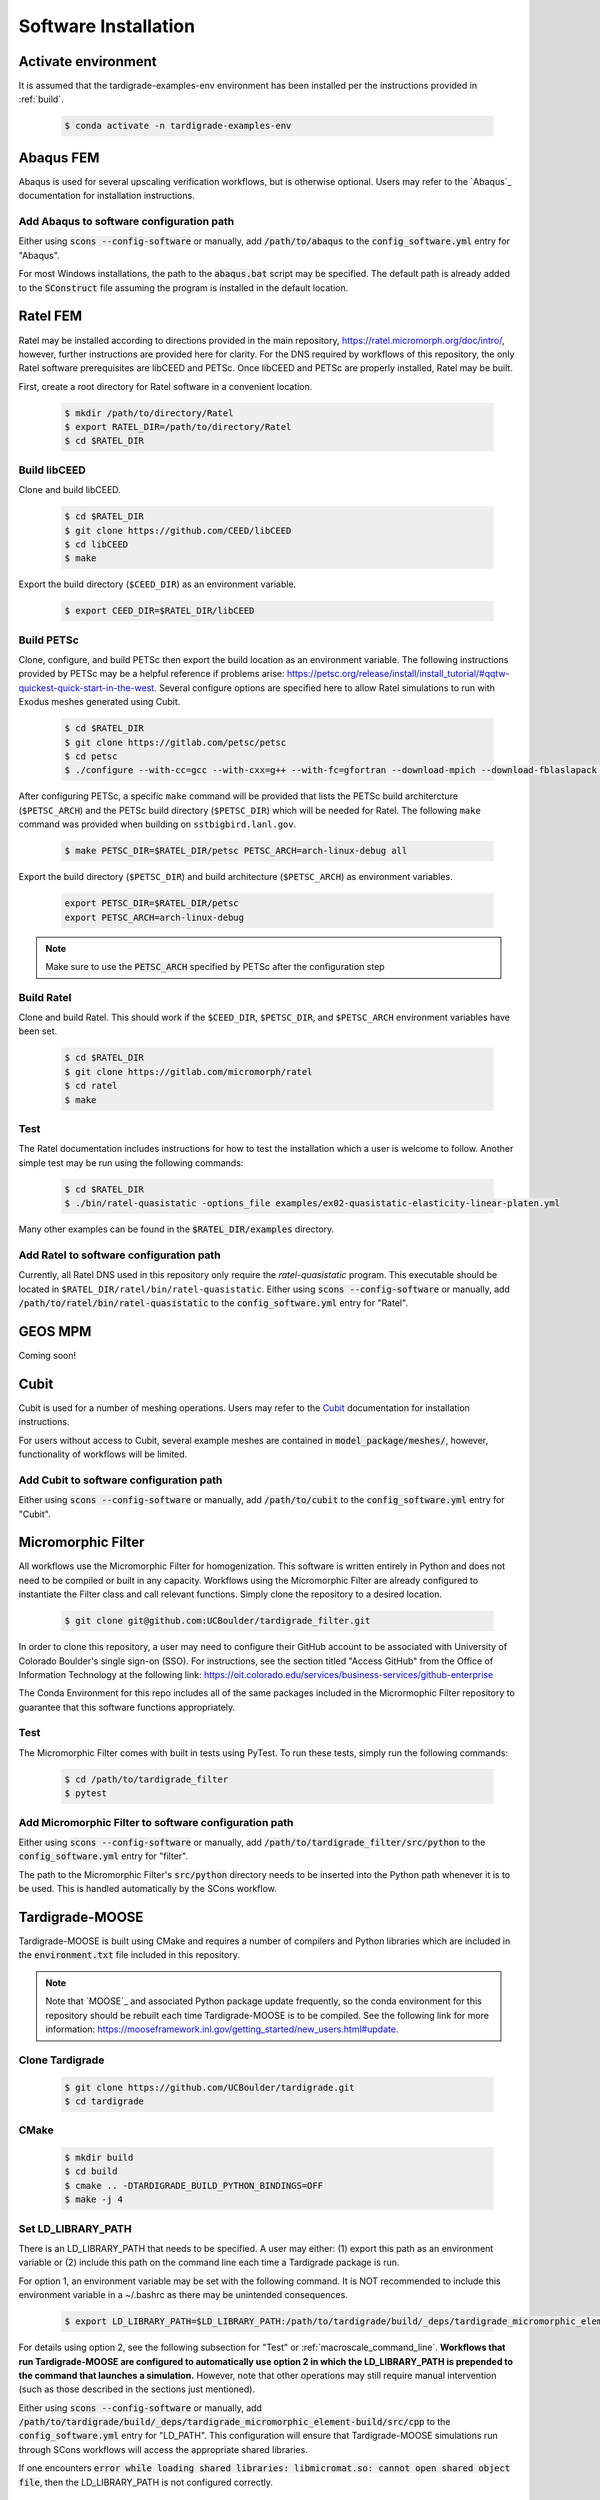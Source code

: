 .. _software_installation:

#####################
Software Installation
#####################

********************
Activate environment
********************

It is assumed that the tardigrade-examples-env environment has been installed
per the instructions provided in :ref:`build`.

   .. code-block:: console

      $ conda activate -n tardigrade-examples-env

**********
Abaqus FEM
**********

Abaqus is used for several upscaling verification workflows, but is otherwise
optional. Users may refer to the `Abaqus`_ documentation for installation
instructions.

Add Abaqus to software configuration path
=========================================

Either using :code:`scons --config-software` or manually, add
:code:`/path/to/abaqus` to the :code:`config_software.yml` entry for "Abaqus".

For most Windows installations,
the path to the :code:`abaqus.bat` script may be specified. The default
path is already added to the :code:`SConstruct` file assuming the program
is installed in the default location.

*********
Ratel FEM
*********

Ratel may be installed according to directions provided in the main repository,
https://ratel.micromorph.org/doc/intro/,
however, further instructions are provided here for clarity.
For the DNS required by workflows of this repository, the only
Ratel software prerequisites are libCEED and PETSc.
Once libCEED and PETSc are properly installed, Ratel may be built.

First, create a root directory for Ratel software in a convenient location.

   .. code-block:: console

      $ mkdir /path/to/directory/Ratel
      $ export RATEL_DIR=/path/to/directory/Ratel
      $ cd $RATEL_DIR

Build libCEED
=============

Clone and build libCEED.

   .. code-block:: console

      $ cd $RATEL_DIR
      $ git clone https://github.com/CEED/libCEED
      $ cd libCEED
      $ make

Export the build directory (``$CEED_DIR``) as an environment variable.

   .. code-block:: console

      $ export CEED_DIR=$RATEL_DIR/libCEED

Build PETSc
===========

Clone, configure, and build PETSc then export the build location as an
environment variable. The following instructions provided by PETSc may
be a helpful reference if problems arise: https://petsc.org/release/install/install_tutorial/#qqtw-quickest-quick-start-in-the-west.
Several configure options are specified here to allow Ratel simulations
to run with Exodus meshes generated using Cubit.

   .. code-block:: console

      $ cd $RATEL_DIR
      $ git clone https://gitlab.com/petsc/petsc
      $ cd petsc
      $ ./configure --with-cc=gcc --with-cxx=g++ --with-fc=gfortran --download-mpich --download-fblaslapack --download-exodusii --download-hdf5 --download-netcdf --download-pnetcdf --download-zlib

After configuring PETSc, a specific ``make`` command will be provided that
lists the PETSc build architercture (``$PETSC_ARCH``) and the PETSc build
directory (``$PETSC_DIR``) which will be needed for Ratel. The following ``make``
command was provided when building on ``sstbigbird.lanl.gov``.

   .. code-block:: console

      $ make PETSC_DIR=$RATEL_DIR/petsc PETSC_ARCH=arch-linux-debug all

Export the build directory (``$PETSC_DIR``) and build architecture (``$PETSC_ARCH``)
as environment variables.

   .. code-block:: console

      export PETSC_DIR=$RATEL_DIR/petsc
      export PETSC_ARCH=arch-linux-debug

.. note::

   Make sure to use the :code:`PETSC_ARCH` specified by PETSc after the configuration step

Build Ratel
===========

Clone and build Ratel. This should work if the ``$CEED_DIR``, ``$PETSC_DIR``, and
``$PETSC_ARCH`` environment variables have been set.

   .. code-block:: console

      $ cd $RATEL_DIR
      $ git clone https://gitlab.com/micromorph/ratel
      $ cd ratel
      $ make

Test
====

The Ratel documentation includes instructions for how to test the installation
which a user is welcome to follow. Another simple test may be run using the
following commands:

   .. code-block:: console

      $ cd $RATEL_DIR
      $ ./bin/ratel-quasistatic -options_file examples/ex02-quasistatic-elasticity-linear-platen.yml

Many other examples can be found in the :code:`$RATEL_DIR/examples` directory.

Add Ratel to software configuration path
========================================

Currently, all Ratel DNS used in this repository only require the `ratel-quasistatic` program.
This executable should be located in ``$RATEL_DIR/ratel/bin/ratel-quasistatic``.
Either using :code:`scons --config-software` or manually, add
:code:`/path/to/ratel/bin/ratel-quasistatic` to the :code:`config_software.yml` entry for "Ratel".

********
GEOS MPM
********

..
   TODO: Describe how to build and link GEOS MPM

Coming soon!

*****
Cubit
*****

Cubit is used for a number of meshing operations.
Users may refer to the `Cubit`_ documentation for installation instructions.

For users without access to Cubit,
several example meshes are contained in :code:`model_package/meshes/`, however, functionality
of workflows will be limited.

Add Cubit to software configuration path
========================================

Either using :code:`scons --config-software` or manually, add
:code:`/path/to/cubit` to the :code:`config_software.yml` entry for "Cubit".

*******************
Micromorphic Filter
*******************

All workflows use the Micromorphic Filter for homogenization. This software
is written entirely in Python and does not need to be compiled or built in any
capacity. Workflows using the Micromorphic Filter are already configured to
instantiate the Filter class and call relevant functions. Simply clone the
repository to a desired location.

   .. code-block:: console

      $ git clone git@github.com:UCBoulder/tardigrade_filter.git


In order to clone this repository, a user may need to configure their
GitHub account to be associated with University of Colorado Boulder's
single sign-on (SSO). For instructions, see the section titled
"Access GitHub" from the Office of Information Technology at the
following link:
https://oit.colorado.edu/services/business-services/github-enterprise

The Conda Environment for this repo includes all of the same packages
included in the Micrormophic Filter repository to guarantee that this
software functions appropriately.

Test
====

The Micromorphic Filter comes with built in tests using PyTest. To run these
tests, simply run the following commands:

   .. code-block:: console

      $ cd /path/to/tardigrade_filter
      $ pytest

Add Micromorphic Filter to software configuration path
======================================================

Either using :code:`scons --config-software` or manually, add
:code:`/path/to/tardigrade_filter/src/python` to the
:code:`config_software.yml` entry for "filter".

The path to the Micromorphic Filter's :code:`src/python` directory needs to be inserted
into the Python path whenever it is to be used. This is handled automatically by
the SCons workflow.

****************
Tardigrade-MOOSE
****************

Tardigrade-MOOSE is built using CMake and requires a number of compilers and 
Python libraries which are included in the :code:`environment.txt` file included
in this repository.

.. note::

   Note that `MOOSE`_ and associated Python package update frequently,
   so the conda environment for this repository should be rebuilt each time
   Tardigrade-MOOSE is to be compiled. See the following link for more
   information: https://mooseframework.inl.gov/getting_started/new_users.html#update.

Clone Tardigrade
================

   .. code-block:: console

      $ git clone https://github.com/UCBoulder/tardigrade.git
      $ cd tardigrade

CMake
=====

   .. code-block:: console

      $ mkdir build
      $ cd build
      $ cmake .. -DTARDIGRADE_BUILD_PYTHON_BINDINGS=OFF
      $ make -j 4

.. _LD_PATH_NOTE:

Set LD_LIBRARY_PATH
===================

There is an LD_LIBRARY_PATH that needs to be specified.
A user may either:
(1) export this path as an environment variable or
(2) include this path on the command line each time a Tardigrade package is run.

For option 1, an environment variable may be set with the following command.
It is NOT recommended to include this environment variable in a ~/.bashrc as
there may be unintended consequences.

   .. code-block:: console

      $ export LD_LIBRARY_PATH=$LD_LIBRARY_PATH:/path/to/tardigrade/build/_deps/tardigrade_micromorphic_element-build/src/cpp

For details using option 2, see the following subsection for "Test" or :ref:`macroscale_command_line`.
**Workflows that run Tardigrade-MOOSE are configured to automatically use option 2 in which the
LD_LIBRARY_PATH is prepended to the command that launches a simulation.** However, note that
other operations may still require manual intervention (such as those described in the sections
just mentioned).

Either using :code:`scons --config-software` or manually, add
:code:`/path/to/tardigrade/build/_deps/tardigrade_micromorphic_element-build/src/cpp` to the
:code:`config_software.yml` entry for "LD_PATH". This configuration will ensure that
Tardigrade-MOOSE simulations run through SCons workflows will access the appropriate shared libraries.

If one encounters :code:`error while loading shared libraries: libmicromat.so: cannot open shared object file`,
then the LD_LIBRARY_PATH is not configured correctly.

Test
====

The tests may be run using the :code:`ctest -v` command from within the Tardigrade build directory.
As discussed in :ref:`LD_PATH_NOTE`, the tests may be run with the LD_LIBRARY_PATH already
set as an environment variable with:

   .. code-block:: console

      $ cd /path/to/tardigrade/build
      $ ctest -v

or by specifying the LD_LIBRARY_PATH on the command line:

   .. code-block:: console

      $ cd /path/to/tardigrade/build
      $ LD_LIBRARY_PATH=/path/to/tardigrade/build/_deps/tardigrade_micromorphic_element-build/src/cpp ctest -v

Most or all of the tests should pass. If they do not all pass, the tests may be run again with the
:code:`--rerun-failed` and :code:`--output-on-failure` to see what tests failed. If a test fails
with the "EXODIFF" reason, then it is likely that the most recent of Tardigade produces output
that does not exactly match the "gold" results file. Otherwise, if tests fail because a specific
library is not found (e.g., :code:`libmicromat.so`) then Tardigrade is configured improperly and/or
the LD_LIBRARY_PATH has not been specified correctly.

Add Tardigrade-MOOSE to software configuration path
===================================================

Either using :code:`scons --config-software` or manually, add
:code:`/path/to/tardigrade/build/tardigrade-opt` to the
:code:`config_software.yml` entry for "Tardigrade".

*****************************
Micromorphic Calibration Tool
*****************************

The micromorphic calibration tool is a shared Python library that can be
built after building :code:`tardigrade_micromorphic_element`. If the
Tardigrade-MOOSE build went smoothly then the directory containing the
calibration tool will be contained in the
:code:`/path/to/tardigrade/build/_deps/tardigrade_micromorphic_element-src/src/python`
directory. Alternatively, :code:`tardigrade_micromorphic_element` may be built
separately from Tardigrade-MOOSE. Be sure that the "tardigrade-examples-env"
environment is activated.

.. note::

   It is likely that the `setup.py` file will need to be modified!

Set the :code:`library_dirs` in :code:`setup.py` to the following path:

   .. code-block:: python

      library_dirs = [os.path.abspath('../../../tardigrade_micromorphic_element-build/src/cpp')]

The LD_LIBRARY_PATH must be set according to the instuctions provided in :ref:`LD_PATH_NOTE`.

The shared library may be built as follows:

   .. code-block:: console

      $ cd /path/to/tardigrade/build/_deps/tardigrade_micromorphic_element-src/src/python
      $ python setup.py build_ext --inplace

Test
====

To test that the shared library is working correctly, one may start
an interactive Python session
(in the :code:`/path/to/tardigrade/build/_deps/tardigrade_micromorphic_element-src/src/python`
directory)
and use :code:`import micromorphic`. Similarly, an interactive session may be run
from any directory, but the location of the micromorphic shared library must be
appended to the Python path as follows:

   .. code-block:: python

      import sys
      sys.path.append('/path/to/tardigrade/build/_deps/tardigrade_micromorphic_element-src/src/python')
      import micromorphic

Further discussion is provided in :ref:`software_usage` to show how the WAVES workflow
automatically sets these Python paths. 

Add Micromorphic Calibration Tool to software configuration path
================================================================

Either using :code:`scons --config-software` or manually, add
:code:`/path/to/tardigrade/build/_deps/tardigrade_micromorphic_element-src/src/python`
to the :code:`config_software.yml` entry for "micromorphic".

The path to the :code:`micromorphic` shared library needs to be inserted
into the Python path whenever it is to be used. This is handled automatically by
the SCons workflow.

***************************************
Micromorphic Linear Elastic Constraints
***************************************

Constraints of the micromorphic linear elasticity model of Eringen and Suhubi
:cite:`eringen_nonlinear_1964` must be enforced. See discussion of these
constraints in :ref:`linear_elastic_constraints`.

The calibration stage of upscaling workflows must evaluate these constraints
when determining linear elastic parameters. 
The :code:`linear_elastic_parameter_constraint_equations.py` script is provided in
the :code:`tardigrade_micromorphic_linear_elasticity` repository to
evluate these 13 constraints. This repository is automatically pulled
during the Tardigrade-MOOSE CMake build.

Add Micromorphic Linear Elastic Constraints to software configuration path
==========================================================================

Either using :code:`scons --config-software` or manually, add
:code:`/path/to/tardigrade/build/_deps/tardigrade_micromorphic_linear_elasticity-src/src/python`
to the :code:`config_software.yml` entry for "constraints".

The path to the :code:`linear_elastic_parameter_constraint_equations.py` script needs to be inserted
into the Python path whenever it is to be used. This is handled automatically by
the SCons workflow.

.. _mpi:

***
MPI
***

Parallel jobs for Ratel and Tardigrade-MOOSE may be run using MPI (message passing interface).
The location of the :code:`mpiexec` utility will depend on the system being used,
however, it may have been installed when creating the conda environment for
this project (i.e. :code:`/path/to/tardigrade-examples-env/bin/mpiexec`).
One may be able to locate this utility by executing :code:`which mpiexec`
on the command line.

The mpiexec command should only be necessary for parallelizing simulations run
on systems without a job scheduler such as SLURM. For HPCs with SLURM, see the
discussion in :ref:`serial_vs_parallel`.

Add MPI to software configuration path
======================================

Either using :code:`scons --config-software` or manually, add
:code:`/path/to/mpiexec`
to the :code:`config_software.yml` entry for "mpi".

